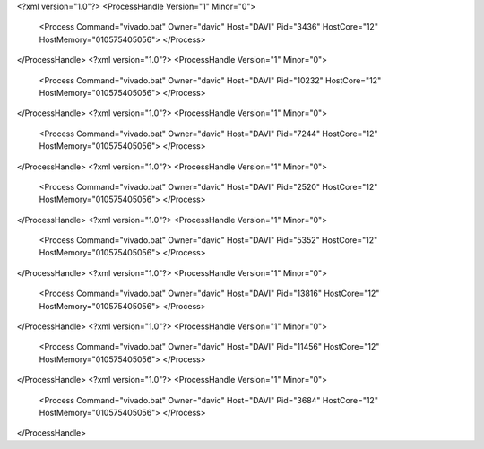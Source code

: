 <?xml version="1.0"?>
<ProcessHandle Version="1" Minor="0">
    <Process Command="vivado.bat" Owner="davic" Host="DAVI" Pid="3436" HostCore="12" HostMemory="010575405056">
    </Process>
</ProcessHandle>
<?xml version="1.0"?>
<ProcessHandle Version="1" Minor="0">
    <Process Command="vivado.bat" Owner="davic" Host="DAVI" Pid="10232" HostCore="12" HostMemory="010575405056">
    </Process>
</ProcessHandle>
<?xml version="1.0"?>
<ProcessHandle Version="1" Minor="0">
    <Process Command="vivado.bat" Owner="davic" Host="DAVI" Pid="7244" HostCore="12" HostMemory="010575405056">
    </Process>
</ProcessHandle>
<?xml version="1.0"?>
<ProcessHandle Version="1" Minor="0">
    <Process Command="vivado.bat" Owner="davic" Host="DAVI" Pid="2520" HostCore="12" HostMemory="010575405056">
    </Process>
</ProcessHandle>
<?xml version="1.0"?>
<ProcessHandle Version="1" Minor="0">
    <Process Command="vivado.bat" Owner="davic" Host="DAVI" Pid="5352" HostCore="12" HostMemory="010575405056">
    </Process>
</ProcessHandle>
<?xml version="1.0"?>
<ProcessHandle Version="1" Minor="0">
    <Process Command="vivado.bat" Owner="davic" Host="DAVI" Pid="13816" HostCore="12" HostMemory="010575405056">
    </Process>
</ProcessHandle>
<?xml version="1.0"?>
<ProcessHandle Version="1" Minor="0">
    <Process Command="vivado.bat" Owner="davic" Host="DAVI" Pid="11456" HostCore="12" HostMemory="010575405056">
    </Process>
</ProcessHandle>
<?xml version="1.0"?>
<ProcessHandle Version="1" Minor="0">
    <Process Command="vivado.bat" Owner="davic" Host="DAVI" Pid="3684" HostCore="12" HostMemory="010575405056">
    </Process>
</ProcessHandle>
